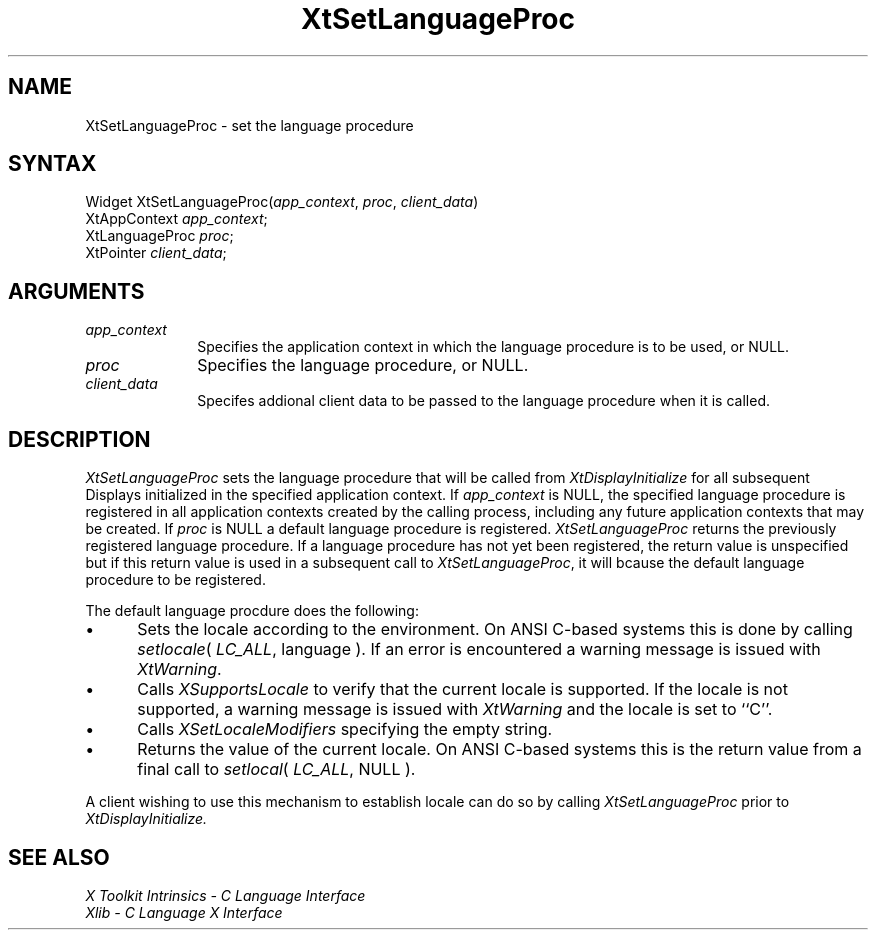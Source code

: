 .\" $XConsortium: XtSetLangP.man /main/4 1995/12/15 14:27:51 gildea $
.\"
.\" Copyright 1993 X Consortium
.\"
.\" Permission is hereby granted, free of charge, to any person obtaining
.\" a copy of this software and associated documentation files (the
.\" "Software"), to deal in the Software without restriction, including
.\" without limitation the rights to use, copy, modify, merge, publish,
.\" distribute, sublicense, and/or sell copies of the Software, and to
.\" permit persons to whom the Software is furnished to do so, subject to
.\" the following conditions:
.\"
.\" The above copyright notice and this permission notice shall be
.\" included in all copies or substantial portions of the Software.
.\"
.\" THE SOFTWARE IS PROVIDED "AS IS", WITHOUT WARRANTY OF ANY KIND,
.\" EXPRESS OR IMPLIED, INCLUDING BUT NOT LIMITED TO THE WARRANTIES OF
.\" MERCHANTABILITY, FITNESS FOR A PARTICULAR PURPOSE AND NONINFRINGEMENT.
.\" IN NO EVENT SHALL THE X CONSORTIUM BE LIABLE FOR ANY CLAIM, DAMAGES OR
.\" OTHER LIABILITY, WHETHER IN AN ACTION OF CONTRACT, TORT OR OTHERWISE,
.\" ARISING FROM, OUT OF OR IN CONNECTION WITH THE SOFTWARE OR THE USE OR
.\" OTHER DEALINGS IN THE SOFTWARE.
.\"
.\" Except as contained in this notice, the name of the X Consortium shall
.\" not be used in advertising or otherwise to promote the sale, use or
.\" other dealings in this Software without prior written authorization
.\" from the X Consortium.
.ds tk X Toolkit
.ds xT X Toolkit Intrinsics \- C Language Interface
.ds xI Intrinsics
.ds xW X Toolkit Athena Widgets \- C Language Interface
.ds xL Xlib \- C Language X Interface
.ds xC Inter-Client Communication Conventions Manual
.ds Rn 3
.ds Vn 2.2
.hw XtSet-Language-Proc wid-get
.na
.de Ds
.nf
.\\$1D \\$2 \\$1
.ft 1
.ps \\n(PS
.\".if \\n(VS>=40 .vs \\n(VSu
.\".if \\n(VS<=39 .vs \\n(VSp
..
.de De
.ce 0
.if \\n(BD .DF
.nr BD 0
.in \\n(OIu
.if \\n(TM .ls 2
.sp \\n(DDu
.fi
..
.de FD
.LP
.KS
.TA .5i 3i
.ta .5i 3i
.nf
..
.de FN
.fi
.KE
.LP
..
.de IN		\" send an index entry to the stderr
..
.de C{
.KS
.nf
.D
.\"
.\"	choose appropriate monospace font
.\"	the imagen conditional, 480,
.\"	may be changed to L if LB is too
.\"	heavy for your eyes...
.\"
.ie "\\*(.T"480" .ft L
.el .ie "\\*(.T"300" .ft L
.el .ie "\\*(.T"202" .ft PO
.el .ie "\\*(.T"aps" .ft CW
.el .ft R
.ps \\n(PS
.ie \\n(VS>40 .vs \\n(VSu
.el .vs \\n(VSp
..
.de C}
.DE
.R
..
.de Pn
.ie t \\$1\fB\^\\$2\^\fR\\$3
.el \\$1\fI\^\\$2\^\fP\\$3
..
.de ZN
.ie t \fB\^\\$1\^\fR\\$2
.el \fI\^\\$1\^\fP\\$2
..
.de NT
.ne 7
.ds NO Note
.if \\n(.$>$1 .if !'\\$2'C' .ds NO \\$2
.if \\n(.$ .if !'\\$1'C' .ds NO \\$1
.ie n .sp
.el .sp 10p
.TB
.ce
\\*(NO
.ie n .sp
.el .sp 5p
.if '\\$1'C' .ce 99
.if '\\$2'C' .ce 99
.in +5n
.ll -5n
.R
..
.		\" Note End -- doug kraft 3/85
.de NE
.ce 0
.in -5n
.ll +5n
.ie n .sp
.el .sp 10p
..
.ny0
.TH XtSetLanguageProc 3Xt "Release 6.1" "X Version 11" "XT FUNCTIONS"
.SH NAME
XtSetLanguageProc \- set the language procedure
.SH SYNTAX
Widget XtSetLanguageProc(\fIapp_context\fP, \fIproc\fP, \fIclient_data\fP)
.br
      XtAppContext \fIapp_context\fP;
.br
      XtLanguageProc \fIproc\fP;
.br
      XtPointer \fIclient_data\fP;
.SH ARGUMENTS
.IP \fIapp_context\fP 1i
Specifies the application context in which the language procedure
is to be used, or NULL.
.LP
.IP \fIproc\fP 1i
Specifies the language procedure, or NULL.
.LP
.IP \fIclient_data\fP 1i
Specifes addional client data to be passed to the language procedure
when it is called.
.SH DESCRIPTION
.ZN XtSetLanguageProc
sets the language procedure that will be called from
.ZN XtDisplayInitialize
for all subsequent Displays initialized in the specified application
context. If \fIapp_context\fP is NULL, the specified language procedure
is registered in all application contexts created by the calling process,
including any future application contexts that may be created. If 
\fIproc\fP is NULL a default language procedure is registered.
.ZN XtSetLanguageProc
returns the previously registered language procedure. If a language
procedure has not yet been registered, the return value is unspecified
but if this return value is used in a subsequent call to
.ZN XtSetLanguageProc ,
it will bcause the default language procedure to be registered.
.LP
The default language procdure does the following:
.IP \(bu 5
Sets the locale according to the environment. On ANSI C-based systems
this is done by calling
.ZN setlocale (
.ZN LC_ALL ,
language ). If an error is encountered a warning message is issued with
.ZN XtWarning .
.IP \(bu 5
Calls
.ZN XSupportsLocale 
to verify that the current locale is supported. If the locale is not
supported, a warning message is issued with
.ZN XtWarning
and the locale is set to ``C''.
.IP \(bu 5
Calls
.ZN XSetLocaleModifiers
specifying the empty string.
.IP \(bu 5
Returns the value of the current locale. On ANSI C-based systems this
is the return value from a final call to
.ZN setlocal (
.ZN LC_ALL ,
NULL ).
.LP
A client wishing to use this mechanism to establish locale can do so
by calling
.ZN XtSetLanguageProc
prior to 
.ZN XtDisplayInitialize.
.SH "SEE ALSO"
.br
\fI\*(xT\fP
.br
\fI\*(xL\fP
